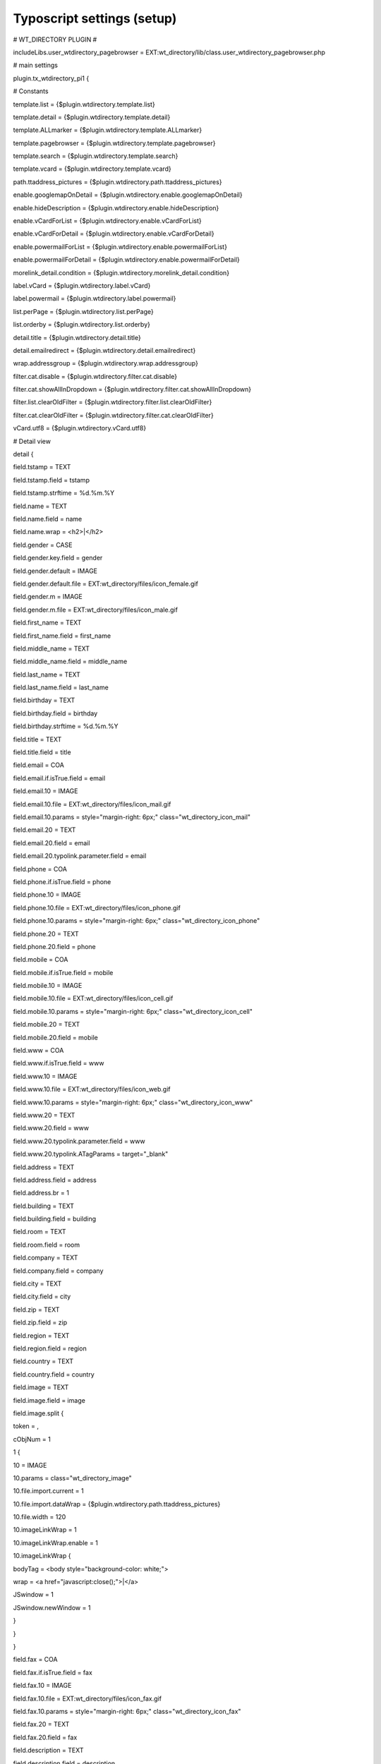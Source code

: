 ﻿

.. ==================================================
.. FOR YOUR INFORMATION
.. --------------------------------------------------
.. -*- coding: utf-8 -*- with BOM.

.. ==================================================
.. DEFINE SOME TEXTROLES
.. --------------------------------------------------
.. role::   underline
.. role::   typoscript(code)
.. role::   ts(typoscript)
   :class:  typoscript
.. role::   php(code)


Typoscript settings (setup)
^^^^^^^^^^^^^^^^^^^^^^^^^^^

\# WT\_DIRECTORY PLUGIN #

includeLibs.user\_wtdirectory\_pagebrowser =
EXT:wt\_directory/lib/class.user\_wtdirectory\_pagebrowser.php

\# main settings

plugin.tx\_wtdirectory\_pi1 {

\# Constants

template.list = {$plugin.wtdirectory.template.list}

template.detail = {$plugin.wtdirectory.template.detail}

template.ALLmarker = {$plugin.wtdirectory.template.ALLmarker}

template.pagebrowser = {$plugin.wtdirectory.template.pagebrowser}

template.search = {$plugin.wtdirectory.template.search}

template.vcard = {$plugin.wtdirectory.template.vcard}

path.ttaddress\_pictures =
{$plugin.wtdirectory.path.ttaddress\_pictures}

enable.googlemapOnDetail =
{$plugin.wtdirectory.enable.googlemapOnDetail}

enable.hideDescription = {$plugin.wtdirectory.enable.hideDescription}

enable.vCardForList = {$plugin.wtdirectory.enable.vCardForList}

enable.vCardForDetail = {$plugin.wtdirectory.enable.vCardForDetail}

enable.powermailForList =
{$plugin.wtdirectory.enable.powermailForList}

enable.powermailForDetail =
{$plugin.wtdirectory.enable.powermailForDetail}

morelink\_detail.condition =
{$plugin.wtdirectory.morelink\_detail.condition}

label.vCard = {$plugin.wtdirectory.label.vCard}

label.powermail = {$plugin.wtdirectory.label.powermail}

list.perPage = {$plugin.wtdirectory.list.perPage}

list.orderby = {$plugin.wtdirectory.list.orderby}

detail.title = {$plugin.wtdirectory.detail.title}

detail.emailredirect = {$plugin.wtdirectory.detail.emailredirect}

wrap.addressgroup = {$plugin.wtdirectory.wrap.addressgroup}

filter.cat.disable = {$plugin.wtdirectory.filter.cat.disable}

filter.cat.showAllInDropdown =
{$plugin.wtdirectory.filter.cat.showAllInDropdown}

filter.list.clearOldFilter =
{$plugin.wtdirectory.filter.list.clearOldFilter}

filter.cat.clearOldFilter =
{$plugin.wtdirectory.filter.cat.clearOldFilter}

vCard.utf8 = {$plugin.wtdirectory.vCard.utf8}

\# Detail view

detail {

field.tstamp = TEXT

field.tstamp.field = tstamp

field.tstamp.strftime = %d.%m.%Y

field.name = TEXT

field.name.field = name

field.name.wrap = <h2>\|</h2>

field.gender = CASE

field.gender.key.field = gender

field.gender.default = IMAGE

field.gender.default.file = EXT:wt\_directory/files/icon\_female.gif

field.gender.m = IMAGE

field.gender.m.file = EXT:wt\_directory/files/icon\_male.gif

field.first\_name = TEXT

field.first\_name.field = first\_name

field.middle\_name = TEXT

field.middle\_name.field = middle\_name

field.last\_name = TEXT

field.last\_name.field = last\_name

field.birthday = TEXT

field.birthday.field = birthday

field.birthday.strftime = %d.%m.%Y

field.title = TEXT

field.title.field = title

field.email = COA

field.email.if.isTrue.field = email

field.email.10 = IMAGE

field.email.10.file = EXT:wt\_directory/files/icon\_mail.gif

field.email.10.params = style="margin-right: 6px;"
class="wt\_directory\_icon\_mail"

field.email.20 = TEXT

field.email.20.field = email

field.email.20.typolink.parameter.field = email

field.phone = COA

field.phone.if.isTrue.field = phone

field.phone.10 = IMAGE

field.phone.10.file = EXT:wt\_directory/files/icon\_phone.gif

field.phone.10.params = style="margin-right: 6px;"
class="wt\_directory\_icon\_phone"

field.phone.20 = TEXT

field.phone.20.field = phone

field.mobile = COA

field.mobile.if.isTrue.field = mobile

field.mobile.10 = IMAGE

field.mobile.10.file = EXT:wt\_directory/files/icon\_cell.gif

field.mobile.10.params = style="margin-right: 6px;"
class="wt\_directory\_icon\_cell"

field.mobile.20 = TEXT

field.mobile.20.field = mobile

field.www = COA

field.www.if.isTrue.field = www

field.www.10 = IMAGE

field.www.10.file = EXT:wt\_directory/files/icon\_web.gif

field.www.10.params = style="margin-right: 6px;"
class="wt\_directory\_icon\_www"

field.www.20 = TEXT

field.www.20.field = www

field.www.20.typolink.parameter.field = www

field.www.20.typolink.ATagParams = target="\_blank"

field.address = TEXT

field.address.field = address

field.address.br = 1

field.building = TEXT

field.building.field = building

field.room = TEXT

field.room.field = room

field.company = TEXT

field.company.field = company

field.city = TEXT

field.city.field = city

field.zip = TEXT

field.zip.field = zip

field.region = TEXT

field.region.field = region

field.country = TEXT

field.country.field = country

field.image = TEXT

field.image.field = image

field.image.split {

token = ,

cObjNum = 1

1 {

10 = IMAGE

10.params = class="wt\_directory\_image"

10.file.import.current = 1

10.file.import.dataWrap =
{$plugin.wtdirectory.path.ttaddress\_pictures}

10.file.width = 120

10.imageLinkWrap = 1

10.imageLinkWrap.enable = 1

10.imageLinkWrap {

bodyTag = <body style="background-color: white;">

wrap = <a href="javascript:close();">\|</a>

JSwindow = 1

JSwindow.newWindow = 1

}

}

}

field.fax = COA

field.fax.if.isTrue.field = fax

field.fax.10 = IMAGE

field.fax.10.file = EXT:wt\_directory/files/icon\_fax.gif

field.fax.10.params = style="margin-right: 6px;"
class="wt\_directory\_icon\_fax"

field.fax.20 = TEXT

field.fax.20.field = fax

field.description = TEXT

field.description.field = description

field.description.br = 1

field.addressgroup = TEXT

field.addressgroup.field = addressgroup

field.anyfield = YOURTYPOSCRIPT

}

\# List view

list {

field.tstamp = TEXT

field.tstamp.field = tstamp

field.tstamp.strftime = %d.%m.%Y

field.name = TEXT

field.name.field = name

field.name.wrap = <h2>\|</h2>

field.gender = CASE

field.gender.key.field = gender

field.gender.default = IMAGE

field.gender.default.file = EXT:wt\_directory/files/icon\_female.gif

field.gender.m = IMAGE

field.gender.m.file = EXT:wt\_directory/files/icon\_male.gif

field.first\_name = TEXT

field.first\_name.field = first\_name

field.middle\_name = TEXT

field.middle\_name.field = middle\_name

field.last\_name = TEXT

field.last\_name.field = last\_name

field.birthday = TEXT

field.birthday.field = birthday

field.birthday.strftime = %d.%m.%Y

field.title = TEXT

field.title.field = title

field.email = COA

field.email.if.isTrue.field = email

field.email.10 = IMAGE

field.email.10.file = EXT:wt\_directory/files/icon\_mail.gif

field.email.10.params = style="margin-right: 6px;"
class="wt\_directory\_icon\_mail"

field.email.20 = TEXT

field.email.20.field = email

field.email.20.typolink.parameter.field = email

field.phone = COA

field.phone.if.isTrue.field = phone

field.phone.10 = IMAGE

field.phone.10.file = EXT:wt\_directory/files/icon\_phone.gif

field.phone.10.params = style="margin-right: 6px;"
class="wt\_directory\_icon\_phone"

field.phone.20 = TEXT

field.phone.20.field = phone

field.mobile = COA

field.mobile.if.isTrue.field = mobile

field.mobile.10 = IMAGE

field.mobile.10.file = EXT:wt\_directory/files/icon\_cell.gif

field.mobile.10.params = style="margin-right: 6px;"
class="wt\_directory\_icon\_cell"

field.mobile.20 = TEXT

field.mobile.20.field = mobile

field.www = COA

field.www.if.isTrue.field = www

field.www.10 = IMAGE

field.www.10.file = EXT:wt\_directory/files/icon\_web.gif

field.www.10.params = style="margin-right: 6px;"
class="wt\_directory\_icon\_www"

field.www.20 = TEXT

field.www.20.field = www

field.www.20.typolink.parameter.field = www

field.www.20.typolink.ATagParams = target="\_blank"

field.address = TEXT

field.address.field = address

field.address.br = 1

field.building = TEXT

field.building.field = building

field.room = TEXT

field.room.field = room

field.company = TEXT

field.company.field = company

field.city = TEXT

field.city.field = city

field.zip = TEXT

field.zip.field = zip

field.region = TEXT

field.region.field = region

field.country = TEXT

field.country.field = country

field.image = IMAGE

field.image.wrap = \|&nbsp;

field.image.file {

import.dataWrap = {$plugin.wtdirectory.path.ttaddress\_pictures}

import.field = image

import.listNum = 0

width = 120

}

field.fax = COA

field.fax.if.isTrue.field = fax

field.fax.10 = IMAGE

field.fax.10.file = EXT:wt\_directory/files/icon\_fax.gif

field.fax.10.params = style="margin-right: 6px;"
class="wt\_directory\_icon\_fax"

field.fax.20 = TEXT

field.fax.20.field = fax

field.description = TEXT

field.description.field = description

field.description.br = 1

field.addressgroup = TEXT

field.addressgroup.field = addressgroup

field.anyfield = YOURTYPOSCRIPT

}

searchAllFields = company, name, city

\# Pagebrowser

pagebrowser = HMENU

pagebrowser {

special = userfunction

special.userFunc = user\_wtdirectory\_pagebrowser->user\_pagebrowser

1 = TMENU

1 {

wrap = <ul class="wt\_directory\_pagebrowser">\|</ul>

NO.allWrap = <li>\|</li>

ACT = 1

ACT.allWrap = <li>\|</li>

ACT.ATagParams = class="act"

}

}

\# vCard settings

vCard {

### MAIN ###

\# Display name

display\_name = COA

display\_name {

10 = TEXT

10.field = first\_name

10.noTrimWrap = \|\| \|

20 = TEXT

20.field = last\_name

}

\# Firstname

first\_name = TEXT

first\_name.field = first\_name

\# Lastname

last\_name = TEXT

last\_name.field = last\_name

\# Middle name

middle\_name = TEXT

middle\_name.field = middle\_name

\# Title

title = TEXT

title.field = title

\# Name prefix

name\_prefix = TEXT

name\_prefix.field = title

\# Name suffix

name\_suffix = TEXT

name\_suffix.value =

\# Email 1

email1 = TEXT

email1.field = email

\# Email 2

email2 = TEXT

email2.value =

\# Company

company = TEXT

company.field = company

\# Room

company = TEXT

company.room = room

### WORK ###

\# Phone

work\_phone = TEXT

work\_phone.field = phone

\# Post Office Box

work\_po\_box = TEXT

work\_po\_box.value =

\# Extended Address

work\_extended\_address = TEXT

work\_extended\_address.field = address

\# Address

work\_address = TEXT

work\_address.field = address

\# City

work\_city = TEXT

work\_city.field = city

\# State

work\_state = TEXT

work\_state.field = region

\# ZIP

work\_zip = TEXT

work\_zip.field = zip

\# Country

work\_country = TEXT

work\_country.field = country

### PRIVATE ###

\# Phone

home\_phone = TEXT

home\_phone.field = phone

\# Post Office Box

home\_po\_box = TEXT

home\_po\_box.value =

\# Extended Address

home\_extended\_address = TEXT

home\_extended\_address.field = address

\# Address

home\_address = TEXT

home\_address.field = address

\# City

home\_city = TEXT

home\_city.field = city

\# State

home\_state = TEXT

home\_state.field = region

\# ZIP

home\_zip = TEXT

home\_zip.field = zip

\# Country

home\_country = TEXT

home\_country.field = country

### OTHER ###

\# Cellphone

cellphone = TEXT

cellphone.field = mobile

\# Fax

fax = TEXT

fax.field = fax

\# Pager

page = TEXT

page.value =

\# URL

www = TEXT

www.value = Homepage

www.typolink {

parameter.data = field : www

returnLast = url

}

\# Createdate of vCard

crdate = TEXT

crdate.data = date:U

crdate.strftime = %Y-%m-%d %H:%M:%S

\# Birthday

birthday = TEXT

birthday.field = birthday

birthday.strftime = %Y%m%d

\# Role

role = TEXT

role.value =

\# Note

note = TEXT

note.value = created by wt\_directory

\# Timezone

timezone = TEXT

timezone.value = +0100

\# Filename for vCard

filename = COA

filename.wrap = \|.vcf

filename {

10 = TEXT

10.field = first\_name

10.noTrimWrap = \|\|\_\|

20 = TEXT

20.field = last\_name

}

}

}

\# TypeNum 3134 for vCard Download

wtdirectory\_vCard = PAGE

wtdirectory\_vCard {

typeNum = 3134

10 < plugin.tx\_wtdirectory\_pi1

config {

disableAllHeaderCode = 1

disablePrefixComment = 1

xhtml\_cleaning = 0

admPanel = 0

}

}

